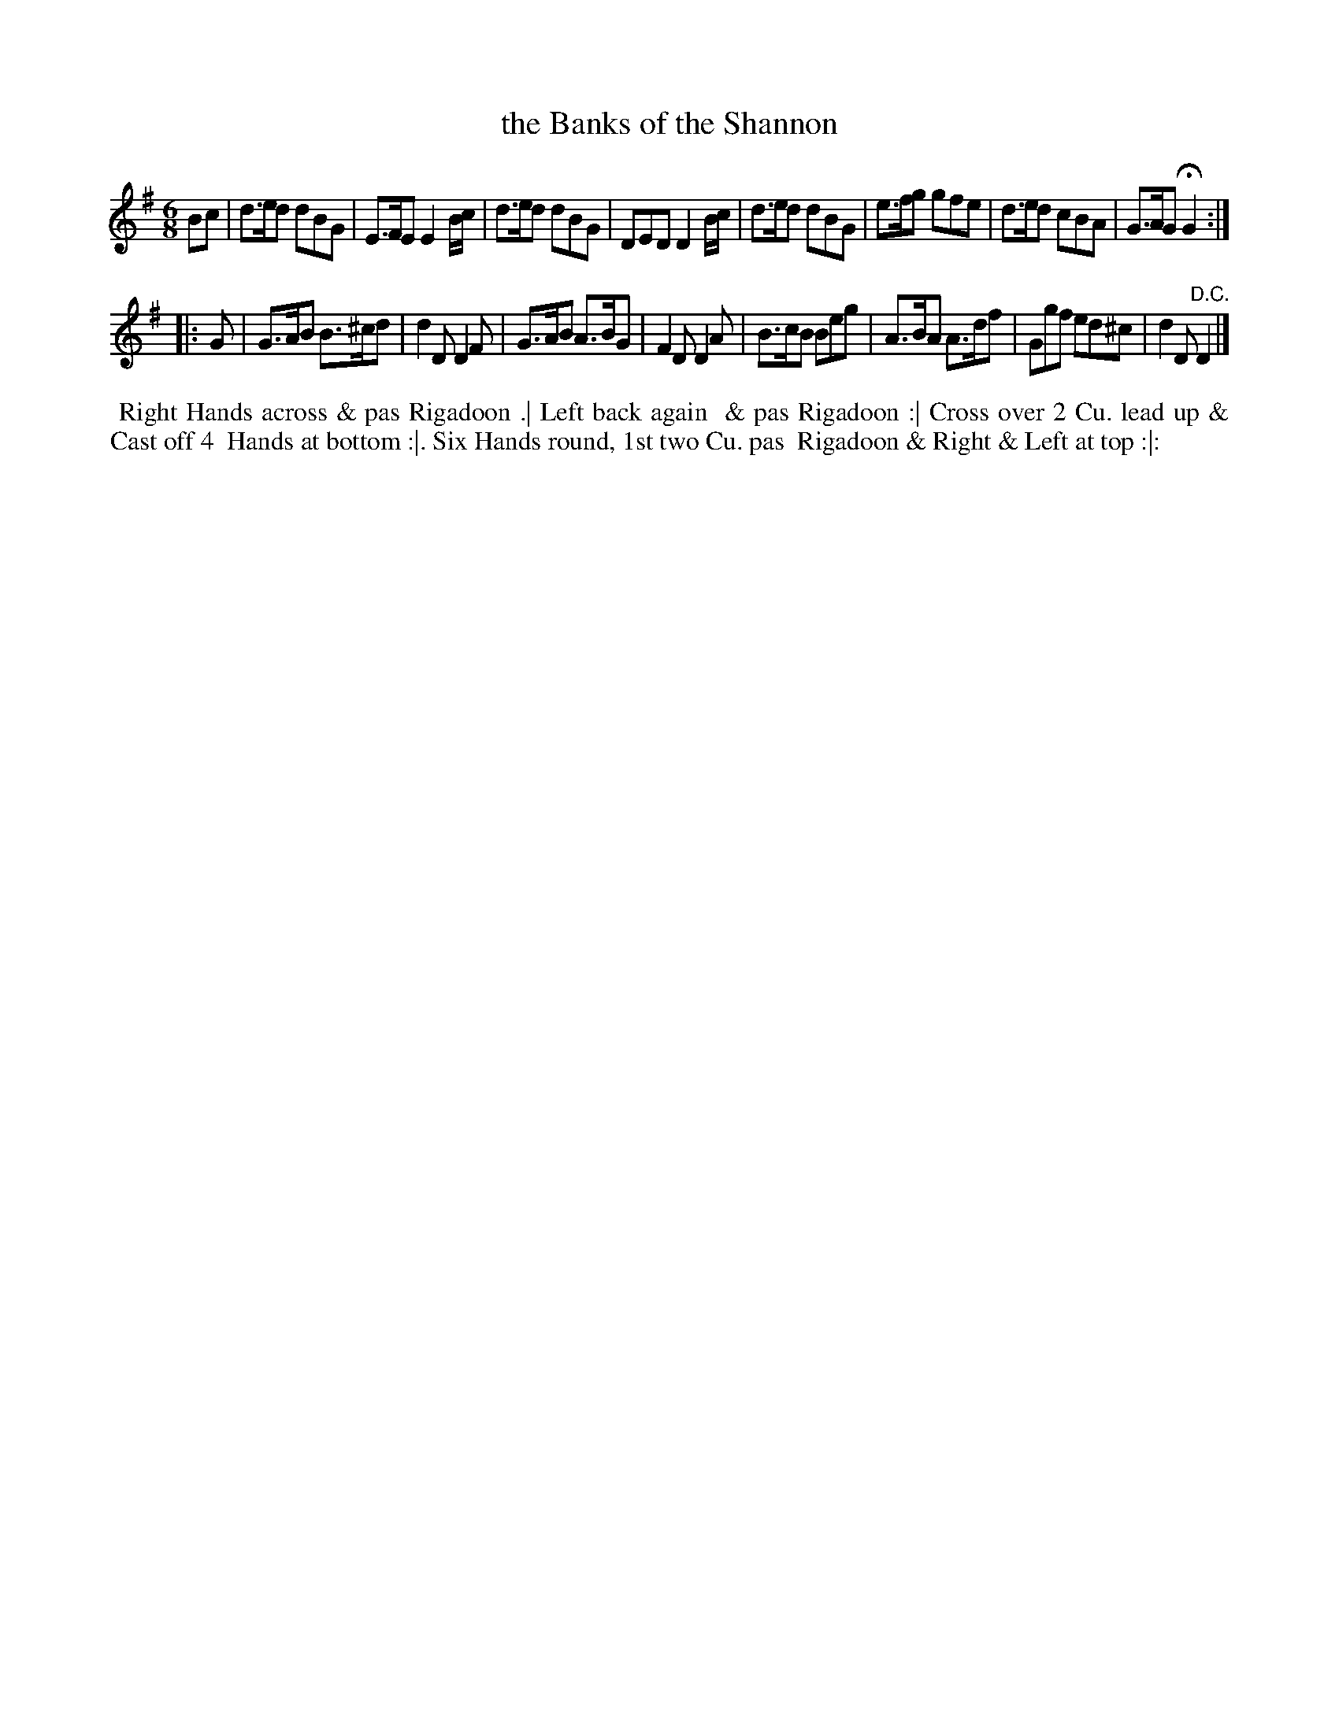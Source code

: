 X: 11
T: the Banks of the Shannon
%R: jig
B: "Twenty Four Country Dances for the Year 1781", Thomas Skillern, ed. p.6 #1
F: http://www.vwml.org/browse/browse-collections-dance-tune-books/browse-skillerns1781#
Z: 2014 John Chambers <jc:trillian.mit.edu>
M: 6/8
L: 1/8
K: G
Bc |\
d>ed dBG | E>FE E2B/c/ | d>ed dBG | DED D2B/c/ |\
d>ed dBG | e>fg gfe | d>ed cBA | G>AG HG2 :|
|: G |\
G>AB B>^cd | d2D D2F | G>AB A>BG | F2D D2A |\
B>cB Beg | A>BA A>df | Ggf ed^c | d2D "D.C."D2 |]
%%begintext align
%%   Right Hands across & pas Rigadoon .| Left back again
%% & pas Rigadoon :| Cross over 2 Cu. lead up & Cast off 4
%% Hands at bottom :|. Six Hands round, 1st two Cu. pas
%% Rigadoon & Right & Left at top :|:
%%endtext
